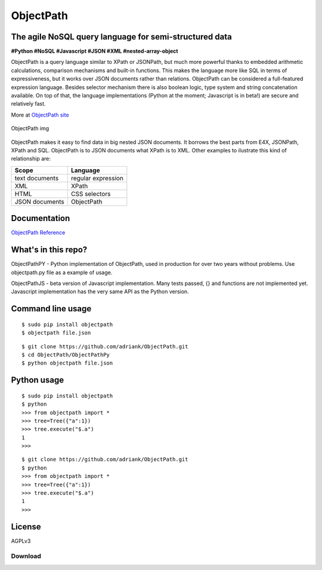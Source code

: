ObjectPath
==========

The agile NoSQL query language for semi-structured data
-------------------------------------------------------

**#Python #NoSQL #Javascript #JSON #XML #nested-array-object**

ObjectPath is a query language similar to XPath or JSONPath, but much
more powerful thanks to embedded arithmetic calculations, comparison
mechanisms and built-in functions. This makes the language more like SQL
in terms of expressiveness, but it works over JSON documents rather than
relations. ObjectPath can be considered a full-featured expression
language. Besides selector mechanism there is also boolean logic, type
system and string concatenation available. On top of that, the language
implementations (Python at the moment; Javascript is in beta!) are
secure and relatively fast.

More at `ObjectPath site <http://adriank.github.io/ObjectPath>`_

.. figure:: http://adriank.github.io/ObjectPath/img/op-colors.png
   :align: center
   :alt: ObjectPath img

   ObjectPath img
ObjectPath makes it easy to find data in big nested JSON documents. It
borrows the best parts from E4X, JSONPath, XPath and SQL. ObjectPath is
to JSON documents what XPath is to XML. Other examples to ilustrate this
kind of relationship are:

==============  ==================
Scope           Language
==============  ==================
text documents  regular expression
XML             XPath
HTML            CSS selectors
JSON documents  ObjectPath
==============  ==================

Documentation
-------------

`ObjectPath
Reference <http://adriank.github.io/ObjectPath/reference.html>`_

What's in this repo?
--------------------

ObjectPathPY - Python implementation of ObjectPath, used in production
for over two years without problems. Use objectpath.py file as a example
of usage.

ObjectPathJS - beta version of Javascript implementation. Many tests
passed, {} and functions are not implemented yet. Javascript
implementation has the very same API as the Python version.

Command line usage
------------------

::

    $ sudo pip install objectpath
    $ objectpath file.json

::

    $ git clone https://github.com/adriank/ObjectPath.git
    $ cd ObjectPath/ObjectPathPy
    $ python objectpath file.json

Python usage
------------

::

    $ sudo pip install objectpath
    $ python
    >>> from objectpath import *
    >>> tree=Tree({"a":1})
    >>> tree.execute("$.a")
    1
    >>>

::

    $ git clone https://github.com/adriank/ObjectPath.git
    $ python
    >>> from objectpath import *
    >>> tree=Tree({"a":1})
    >>> tree.execute("$.a")
    1
    >>>

License
-------

AGPLv3

Download
********


